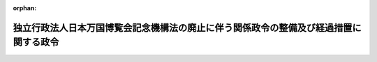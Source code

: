 .. _426CO0000000023_20140328_426CO0000000084:

:orphan:

======================================================================================
独立行政法人日本万国博覧会記念機構法の廃止に伴う関係政令の整備及び経過措置に関する政令
======================================================================================

.. raw:: html
    
    
    <main id="contentsLaw" class="active">
    <div id="innerDocument" class="active">
    
    
    
    
    <div style="margin-bottom: 12px;">
    <div id="lawTitleNo" style="font-size: 1.067rem; font-weight: bold;" class="_shokanBoxParent">平成二十六年政令第二十三号<div class="_shokanBox"></div>
    <div class="_inyoBox" id="_inyo_"></div>
    </div>
    <div id="lawTitle" style="margin-left: 3rem; font-size: 1.5rem; font-weight: bold; line-height: 1.25em;" class="_shokanBoxParent">
    <span data-xpath="">独立行政法人日本万国博覧会記念機構法の廃止に伴う関係政令の整備及び経過措置に関する政令　抄</span><div class="_shokanBox" id="_shokan_"><div class="_shokanBtnIcons"></div></div>
    <div class="_inyoBox" id="_inyo_"></div>
    </div>
    </div><section id="EnactStatement" class="active EnactStatement"><div class="_div_EnactStatement _shokanBoxParent" style="text-indent: 1em;">
    <span data-xpath="">内閣は、独立行政法人日本万国博覧会記念機構法（平成十四年法律第百二十五号）の廃止に伴い、並びに独立行政法人日本万国博覧会記念機構法を廃止する法律（平成二十五年法律第十九号）附則第二条第七項及び第十八項並びに第四条並びに関係法律の規定に基づき、この政令を制定する。</span><div class="_shokanBox" id="_shokan_"><div class="_shokanBtnIcons"></div></div>
    <div class="_inyoBox" id="_inyo_"></div>
    </div></section><section id="TOC" class="active TOC"><div class="_div_TOCLabel _shokanBoxParent">
    <span data-xpath="">目次</span><div class="_shokanBox" id="_shokan_"><div class="_shokanBtnIcons"></div></div>
    <div class="_inyoBox" id="_inyo_"></div>
    </div>
    <div class="_div_TOCChapter _shokanBoxParent" style="margin-left: 1em;">
    <div class="TOCChapterTitle xpathTarget xpath：／Law［1］／LawBody［1］／TOC［1］／TOCChapter［1］／ChapterTitle［1］">第一章　関係政令の整備<span data-xpath="">（第一条―第八条）</span>
    </div>
    <div class="_shokanBox"><div class="_inyoBox"></div></div>
    </div>
    <div class="_div_TOCChapter _shokanBoxParent" style="margin-left: 1em;">
    <div class="TOCChapterTitle xpathTarget xpath：／Law［1］／LawBody［1］／TOC［1］／TOCChapter［2］／ChapterTitle［1］">第二章　経過措置<span data-xpath="">（第九条―第十七条）</span>
    </div>
    <div class="_shokanBox"><div class="_inyoBox"></div></div>
    </div>
    <div class="_div_TOCSupplProvision _shokanBoxParent" style="margin-left: 1em;">
    <span data-xpath="">附則</span><div class="_shokanBox" id="_shokan_"><div class="_shokanBtnIcons"></div></div>
    <div class="_inyoBox" id="_inyo_"></div>
    </div></section><section id="MainProvision" class="active MainProvision"><section id="" class="active Chapter"><div style="margin-left: 3em; font-weight: bold;" class="ChapterTitle _div_ChapterTitle _shokanBoxParent">
    <div class="ChapterTitle">第一章　関係政令の整備</div>
    <div class="_shokanBox" id="_shokan_"><div class="_shokanBtnIcons"></div></div>
    <div class="_inyoBox" id="_inyo_"></div>
    </div></section><section id="" class="active Article"><div style="margin-left: 1em; font-weight: bold;" class="_div_ArticleCaption _shokanBoxParent">
    <span data-xpath="">（独立行政法人日本万国博覧会記念機構法施行令の廃止）</span><div class="_shokanBox" id="_shokan_"><div class="_shokanBtnIcons"></div></div>
    <div class="_inyoBox" id="_inyo_"></div>
    </div>
    <div style="margin-left: 1em; text-indent: -1em;" id="" class="_div_ArticleTitle _shokanBoxParent">
    <span style="font-weight: bold;">第一条</span>　<span data-xpath="">独立行政法人日本万国博覧会記念機構法施行令（平成十五年政令第三百二十七号）は、廃止する。</span><div class="_shokanBox" id="_shokan_"><div class="_shokanBtnIcons"></div></div>
    <div class="_inyoBox" id="_inyo_"></div>
    </div></section><section id="" class="active Chapter"><div style="margin-left: 3em; font-weight: bold;" class="ChapterTitle followingChapter _div_ChapterTitle _shokanBoxParent">
    <div class="ChapterTitle">第二章　経過措置</div>
    <div class="_shokanBox" id="_shokan_"><div class="_shokanBtnIcons"></div></div>
    <div class="_inyoBox" id="_inyo_"></div>
    </div></section><section id="" class="active Article"><div style="margin-left: 1em; font-weight: bold;" class="_div_ArticleCaption _shokanBoxParent">
    <span data-xpath="">（承継計画書の作成基準）</span><div class="_shokanBox" id="_shokan_"><div class="_shokanBtnIcons"></div></div>
    <div class="_inyoBox" id="_inyo_"></div>
    </div>
    <div style="margin-left: 1em; text-indent: -1em;" id="" class="_div_ArticleTitle _shokanBoxParent">
    <span style="font-weight: bold;">第九条</span>　<span data-xpath="">独立行政法人日本万国博覧会記念機構法を廃止する法律（以下「廃止法」という。）附則第二条第二項の承継計画書は、独立行政法人日本万国博覧会記念機構（以下「機構」という。）の解散の時において現に機構が有する資産及び債務について、次に掲げる事項を基準として定めるものとする。</span><div class="_shokanBox" id="_shokan_"><div class="_shokanBtnIcons"></div></div>
    <div class="_inyoBox" id="_inyo_"></div>
    </div>
    <div id="" style="margin-left: 2em; text-indent: -1em;" class="_div_ItemSentence _shokanBoxParent">
    <span style="font-weight: bold;">一</span>　<span data-xpath="">廃止法附則第二条第二項に規定する第一号勘定に属する資産及び債務のうち、廃止法附則別表に掲げる土地及び同項に規定する政令で定める金額に相当する金銭については国が承継するものとし、それ以外のものについては出資地方公共団体（同条第三項に規定する出資地方公共団体をいう。以下同じ。）が承継するものとすること。</span><div class="_shokanBox" id="_shokan_"><div class="_shokanBtnIcons"></div></div>
    <div class="_inyoBox" id="_inyo_"></div>
    </div>
    <div id="" style="margin-left: 2em; text-indent: -1em;" class="_div_ItemSentence _shokanBoxParent">
    <span style="font-weight: bold;">二</span>　<span data-xpath="">廃止法による廃止前の独立行政法人日本万国博覧会記念機構法（第十四条第二項において「旧機構法」という。）第十一条第一項第二号に掲げる業務に係る資産及び債務については、基金承継人（廃止法附則第二条第四項に規定する基金承継人をいう。以下同じ。）が承継するものとすること。</span><div class="_shokanBox" id="_shokan_"><div class="_shokanBtnIcons"></div></div>
    <div class="_inyoBox" id="_inyo_"></div>
    </div>
    <div id="" style="margin-left: 2em; text-indent: -1em;" class="_div_ItemSentence _shokanBoxParent">
    <span style="font-weight: bold;">三</span>　<span data-xpath="">前二号に掲げるもののほか、承継計画書は、資産及び債務の国、出資地方公共団体及び基金承継人への円滑な承継に支障を生じさせないよう配慮されたものであること。</span><div class="_shokanBox" id="_shokan_"><div class="_shokanBtnIcons"></div></div>
    <div class="_inyoBox" id="_inyo_"></div>
    </div>
    <div style="margin-left: 1em; text-indent: -1em;" class="_div_ParagraphSentence _shokanBoxParent">
    <span style="font-weight: bold;">２</span>　<span data-xpath="">財務大臣は、廃止法附則第二条第七項の規定による認可をしようとするときは、出資地方公共団体の長の意見を聴くものとする。</span><div class="_shokanBox" id="_shokan_"><div class="_shokanBtnIcons"></div></div>
    <div class="_inyoBox" id="_inyo_"></div>
    </div></section><section id="" class="active Article"><div style="margin-left: 1em; font-weight: bold;" class="_div_ArticleCaption _shokanBoxParent">
    <span data-xpath="">（廃止法附則第二条第二項の政令で定める金額）</span><div class="_shokanBox" id="_shokan_"><div class="_shokanBtnIcons"></div></div>
    <div class="_inyoBox" id="_inyo_"></div>
    </div>
    <div style="margin-left: 1em; text-indent: -1em;" id="" class="_div_ArticleTitle _shokanBoxParent">
    <span style="font-weight: bold;">第十条</span>　<span data-xpath="">廃止法附則第二条第二項の政令で定める金額は、百三億二千四百五十九万七千六百三十円とする。</span><div class="_shokanBox" id="_shokan_"><div class="_shokanBtnIcons"></div></div>
    <div class="_inyoBox" id="_inyo_"></div>
    </div></section><section id="" class="active Article"><div style="margin-left: 1em; font-weight: bold;" class="_div_ArticleCaption _shokanBoxParent">
    <span data-xpath="">（廃止法附則第二条第四項の政令で定める基金承継人）</span><div class="_shokanBox" id="_shokan_"><div class="_shokanBtnIcons"></div></div>
    <div class="_inyoBox" id="_inyo_"></div>
    </div>
    <div style="margin-left: 1em; text-indent: -1em;" id="" class="_div_ArticleTitle _shokanBoxParent">
    <span style="font-weight: bold;">第十一条</span>　<span data-xpath="">廃止法附則第二条第四項に規定する政令で定める者は、公益財団法人関西・大阪二十一世紀協会（昭和五十七年四月八日に財団法人大阪二十一世紀協会という名称で設立された法人をいう。）とする。</span><div class="_shokanBox" id="_shokan_"><div class="_shokanBtnIcons"></div></div>
    <div class="_inyoBox" id="_inyo_"></div>
    </div></section><section id="" class="active Article"><div style="margin-left: 1em; font-weight: bold;" class="_div_ArticleCaption _shokanBoxParent">
    <span data-xpath="">（国が承継する資産の帰属する会計）</span><div class="_shokanBox" id="_shokan_"><div class="_shokanBtnIcons"></div></div>
    <div class="_inyoBox" id="_inyo_"></div>
    </div>
    <div style="margin-left: 1em; text-indent: -1em;" id="" class="_div_ArticleTitle _shokanBoxParent">
    <span style="font-weight: bold;">第十二条</span>　<span data-xpath="">廃止法附則第二条第二項に規定する廃止法附則別表に掲げる土地及び政令で定める金額に相当する金銭は、一般会計に帰属する。</span><div class="_shokanBox" id="_shokan_"><div class="_shokanBtnIcons"></div></div>
    <div class="_inyoBox" id="_inyo_"></div>
    </div></section><section id="" class="active Article"><div style="margin-left: 1em; font-weight: bold;" class="_div_ArticleCaption _shokanBoxParent">
    <span data-xpath="">（現金の保管）</span><div class="_shokanBox" id="_shokan_"><div class="_shokanBtnIcons"></div></div>
    <div class="_inyoBox" id="_inyo_"></div>
    </div>
    <div style="margin-left: 1em; text-indent: -1em;" id="" class="_div_ArticleTitle _shokanBoxParent">
    <span style="font-weight: bold;">第十三条</span>　<span data-xpath="">財務大臣は、廃止法附則第二条第十五項の規定により積立金の処分を行うため必要と認められる現金を保管することができる。</span><div class="_shokanBox" id="_shokan_"><div class="_shokanBtnIcons"></div></div>
    <div class="_inyoBox" id="_inyo_"></div>
    </div></section><section id="" class="active Article"><div style="margin-left: 1em; font-weight: bold;" class="_div_ArticleCaption _shokanBoxParent">
    <span data-xpath="">（財務大臣が行う積立金の処分に関する経過措置）</span><div class="_shokanBox" id="_shokan_"><div class="_shokanBtnIcons"></div></div>
    <div class="_inyoBox" id="_inyo_"></div>
    </div>
    <div style="margin-left: 1em; text-indent: -1em;" id="" class="_div_ArticleTitle _shokanBoxParent">
    <span style="font-weight: bold;">第十四条</span>　<span data-xpath="">廃止法附則第二条第十五項の規定により財務大臣が行う積立金の処分については、第一条の規定による廃止前の独立行政法人日本万国博覧会記念機構法施行令（以下「旧機構法施行令」という。）第二条第一項及び第三条から第五条までの規定は、なおその効力を有する。</span><span data-xpath="">この場合において、旧機構法施行令第二条第一項中「法第十二条第一項」とあるのは「独立行政法人日本万国博覧会記念機構法を廃止する法律（平成二十五年法律第十九号。以下「廃止法」という。）附則第二条第十六項の規定によりなおその効力を有するものとして読み替えて適用される廃止法による廃止前の法（以下「旧法」という。）第十二条第一項」と、「機構」とあるのは「機構の解散の日における廃止法附則第二条第一項の規定による解散前の機構」と、旧機構法施行令第三条中「機構は、法第十二条第一項」とあるのは「財務大臣は、廃止法附則第二条第十六項の規定によりなおその効力を有するものとして読み替えて適用される旧法第十二条第一項」と、「当該期間最後の事業年度の次の事業年度の六月三十日」とあるのは「平成二十六年六月三十日」と、「財務大臣及び」とあるのは「廃止法附則第二条第一項の規定による解散前の」と、旧機構法施行令第四条中「期間最後の事業年度の次の事業年度の七月十日」とあるのは「平成二十六年七月十日」とする。</span><div class="_shokanBox" id="_shokan_"><div class="_shokanBtnIcons"></div></div>
    <div class="_inyoBox" id="_inyo_"></div>
    </div>
    <div style="margin-left: 1em; text-indent: -1em;" class="_div_ParagraphSentence _shokanBoxParent">
    <span style="font-weight: bold;">２</span>　<span data-xpath="">廃止法附則第二条第十六項の規定によりなおその効力を有するものとされる旧機構法第十二条第一項の規定の適用については、同項各号列記以外の部分中「機構は」とあるのは、「財務大臣は」とする。</span><div class="_shokanBox" id="_shokan_"><div class="_shokanBtnIcons"></div></div>
    <div class="_inyoBox" id="_inyo_"></div>
    </div></section><section id="" class="active Article"><div style="margin-left: 1em; font-weight: bold;" class="_div_ArticleCaption _shokanBoxParent">
    <span data-xpath="">（機構の解散の登記の嘱託等）</span><div class="_shokanBox" id="_shokan_"><div class="_shokanBtnIcons"></div></div>
    <div class="_inyoBox" id="_inyo_"></div>
    </div>
    <div style="margin-left: 1em; text-indent: -1em;" id="" class="_div_ArticleTitle _shokanBoxParent">
    <span style="font-weight: bold;">第十五条</span>　<span data-xpath="">廃止法附則第二条第一項の規定により機構が解散したときは、財務大臣は、遅滞なく、その解散の登記を登記所に嘱託しなければならない。</span><div class="_shokanBox" id="_shokan_"><div class="_shokanBtnIcons"></div></div>
    <div class="_inyoBox" id="_inyo_"></div>
    </div>
    <div style="margin-left: 1em; text-indent: -1em;" class="_div_ParagraphSentence _shokanBoxParent">
    <span style="font-weight: bold;">２</span>　<span data-xpath="">登記官は、前項の規定による嘱託に係る解散の登記をしたときは、その登記記録を閉鎖しなければならない。</span><div class="_shokanBox" id="_shokan_"><div class="_shokanBtnIcons"></div></div>
    <div class="_inyoBox" id="_inyo_"></div>
    </div></section><section id="" class="active Article"><div style="margin-left: 1em; font-weight: bold;" class="_div_ArticleCaption _shokanBoxParent">
    <span data-xpath="">（行政機関の保有する情報の公開に関する法律の適用に関する経過措置）</span><div class="_shokanBox" id="_shokan_"><div class="_shokanBtnIcons"></div></div>
    <div class="_inyoBox" id="_inyo_"></div>
    </div>
    <div style="margin-left: 1em; text-indent: -1em;" id="" class="_div_ArticleTitle _shokanBoxParent">
    <span style="font-weight: bold;">第十六条</span>　<span data-xpath="">機構の解散前に独立行政法人等の保有する情報の公開に関する法律（平成十三年法律第百四十号）の規定（同法第二条第二項に規定する法人文書の開示に係る部分に限る。）に基づき機構がした行為及び機構に対してされた行為は、機構の解散後は、行政機関の保有する情報の公開に関する法律（平成十一年法律第四十二号）の規定（同法第二条第二項に規定する行政文書の開示に係る部分に限る。）に基づき財務大臣（同法第十七条の規定により委任を受けた職員を含む。以下この条において同じ。）がした行為及び財務大臣に対してされた行為とみなす。</span><div class="_shokanBox" id="_shokan_"><div class="_shokanBtnIcons"></div></div>
    <div class="_inyoBox" id="_inyo_"></div>
    </div></section><section id="" class="active Article"><div style="margin-left: 1em; font-weight: bold;" class="_div_ArticleCaption _shokanBoxParent">
    <span data-xpath="">（行政機関の保有する個人情報の保護に関する法律の適用に関する経過措置）</span><div class="_shokanBox" id="_shokan_"><div class="_shokanBtnIcons"></div></div>
    <div class="_inyoBox" id="_inyo_"></div>
    </div>
    <div style="margin-left: 1em; text-indent: -1em;" id="" class="_div_ArticleTitle _shokanBoxParent">
    <span style="font-weight: bold;">第十七条</span>　<span data-xpath="">機構の解散前に独立行政法人等の保有する個人情報の保護に関する法律（平成十五年法律第五十九号）の規定（同法第二条第三項に規定する保有個人情報の開示、訂正（追加又は削除を含む。以下この条において同じ。）及び利用停止（利用の停止、消去又は提供の停止をいう。以下この条において同じ。）に係る部分に限る。）に基づき機構がした行為及び機構に対してされた行為は、機構の解散後は、行政機関の保有する個人情報の保護に関する法律（平成十五年法律第五十八号）の規定（同法第二条第三項に規定する保有個人情報の開示、訂正及び利用停止に係る部分に限る。）に基づき財務大臣（同法第四十六条の規定により委任を受けた職員を含む。以下この条において同じ。）がした行為及び財務大臣に対してされた行為とみなす。</span><div class="_shokanBox" id="_shokan_"><div class="_shokanBtnIcons"></div></div>
    <div class="_inyoBox" id="_inyo_"></div>
    </div></section></section><section id="" class="active SupplProvision"><div class="_div_SupplProvisionLabel SupplProvisionLabel _shokanBoxParent" style="margin-bottom: 10px; margin-left: 3em; font-weight: bold;">
    <span data-xpath="">附　則</span><div class="_shokanBox" id="_shokan_"><div class="_shokanBtnIcons"></div></div>
    <div class="_inyoBox" id="_inyo_"></div>
    </div>
    <section class="active Paragraph"><div style="text-indent: 1em;" class="_div_ParagraphSentence _shokanBoxParent">
    <span data-xpath="">この政令は、廃止法の施行の日（平成二十六年四月一日）から施行する。</span><span data-xpath="">ただし、第九条の規定は、公布の日から施行する。</span><div class="_shokanBox" id="_shokan_"><div class="_shokanBtnIcons"></div></div>
    <div class="_inyoBox" id="_inyo_"></div>
    </div></section></section><section id="" class="active SupplProvision"><div class="_div_SupplProvisionLabel SupplProvisionLabel _shokanBoxParent" style="margin-bottom: 10px; margin-left: 3em; font-weight: bold;">
    <span data-xpath="">附　則</span>　（平成二六年三月二八日政令第八四号）<div class="_shokanBox" id="_shokan_"><div class="_shokanBtnIcons"></div></div>
    <div class="_inyoBox" id="_inyo_"></div>
    </div>
    <section class="active Paragraph"><div style="text-indent: 1em;" class="_div_ParagraphSentence _shokanBoxParent">
    <span data-xpath="">この政令は、公布の日から施行する。</span><div class="_shokanBox" id="_shokan_"><div class="_shokanBtnIcons"></div></div>
    <div class="_inyoBox" id="_inyo_"></div>
    </div></section></section>
    
    
    
    
    
    </div>
    </main>
    
    
